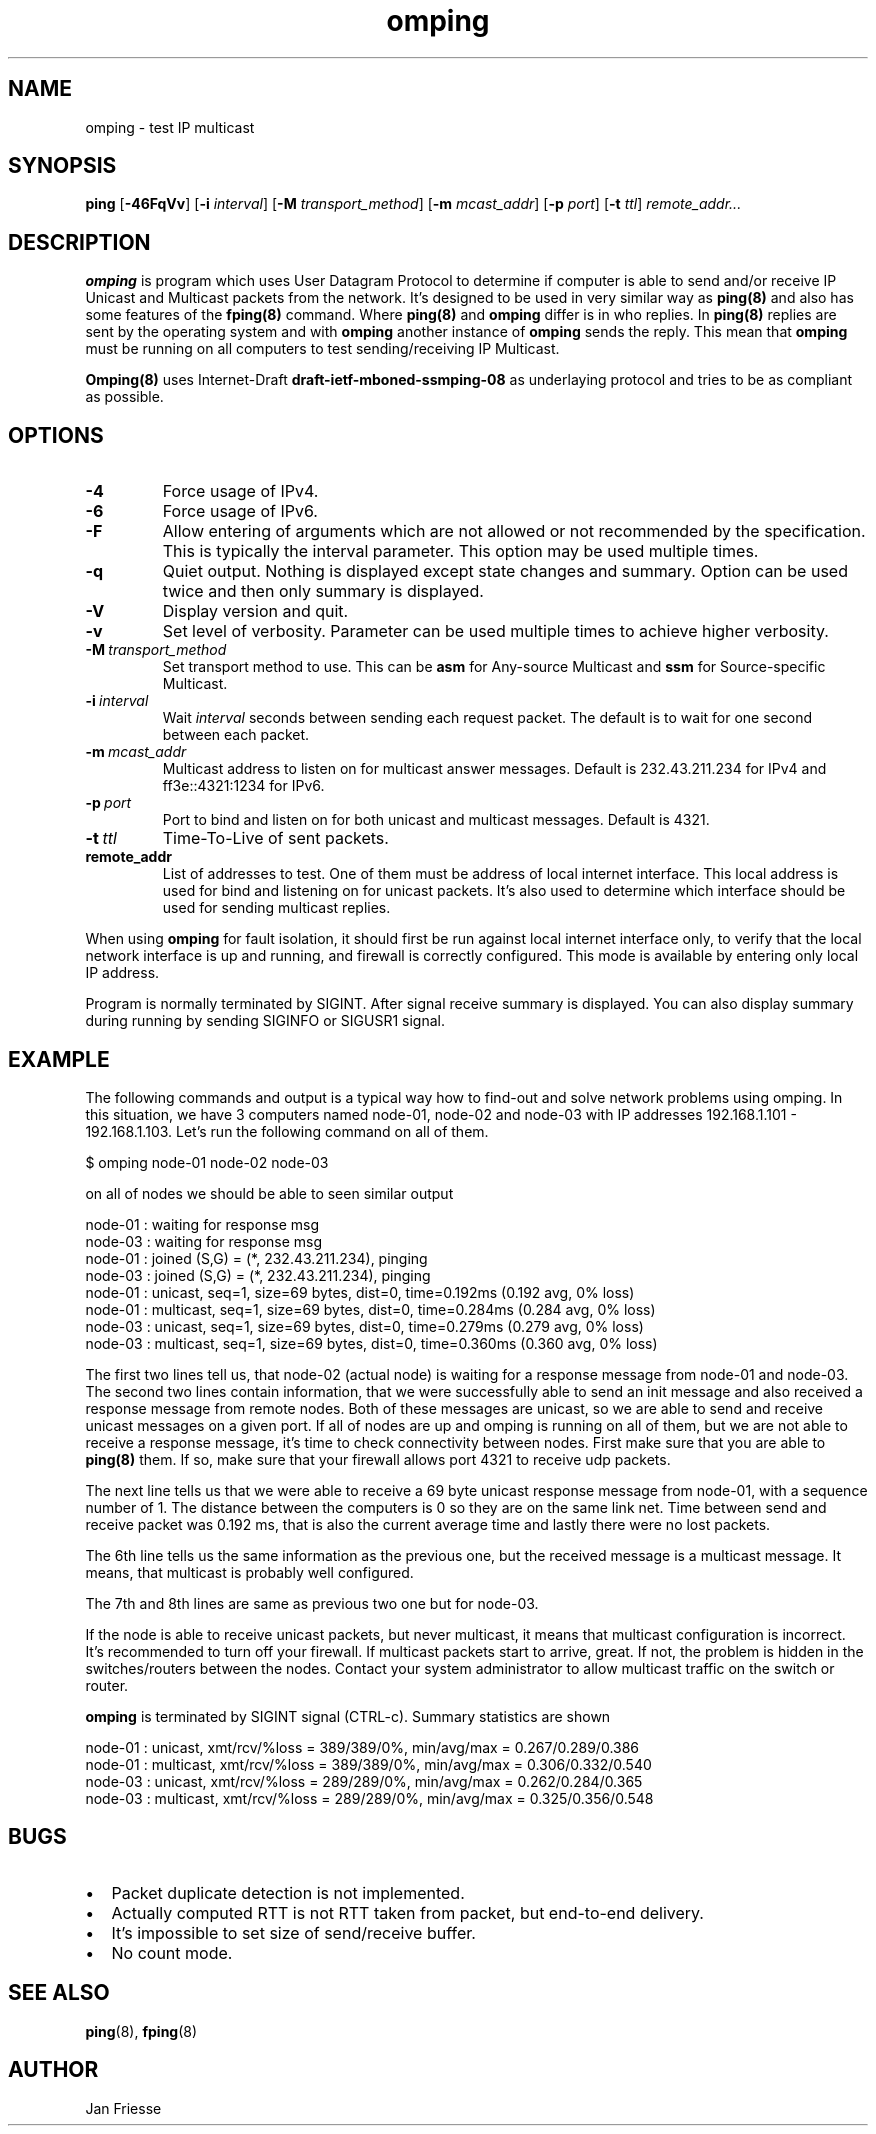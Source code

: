 .\" Copyright (c) 2010-2011, Red Hat, Inc.
.\"
.\" Permission to use, copy, modify, and/or distribute this software for any
.\" purpose with or without fee is hereby granted, provided that the above
.\" copyright notice and this permission notice appear in all copies.
.\"
.\" THE SOFTWARE IS PROVIDED "AS IS" AND RED HAT, INC. DISCLAIMS ALL WARRANTIES
.\" WITH REGARD TO THIS SOFTWARE INCLUDING ALL IMPLIED WARRANTIES
.\" OF MERCHANTABILITY AND FITNESS. IN NO EVENT SHALL RED HAT, INC. BE LIABLE
.\" FOR ANY SPECIAL, DIRECT, INDIRECT, OR CONSEQUENTIAL DAMAGES OR ANY DAMAGES
.\" WHATSOEVER RESULTING FROM LOSS OF USE, DATA OR PROFITS, WHETHER IN AN ACTION
.\" OF CONTRACT, NEGLIGENCE OR OTHER TORTIOUS ACTION, ARISING OUT OF OR IN
.\" CONNECTION WITH THE USE OR PERFORMANCE OF THIS SOFTWARE.
.\"
.\" Author: Jan Friesse <jfriesse@redhat.com>

.TH omping 8 2011-01-03
.SH NAME
omping \- test IP multicast
.SH SYNOPSIS
\fBping\fR [\fB-46FqVv\fR] [\fB-i \fIinterval\fR] [\fB-M \fItransport_method\fR]
[\fB-m \fImcast_addr\fR] [\fB-p \fIport\fR] [\fB-t \fIttl\fR] \fIremote_addr...
.SH DESCRIPTION
\fBomping\fR is program which uses User Datagram Protocol to determine if computer is able to send
and/or receive IP Unicast and Multicast packets from the network. It's designed to be used in very
similar way as \fBping(8)\fR and also has some features of the \fBfping(8)\fR command.
Where \fBping(8)\fR and \fBomping\fR differ is in who replies. In \fBping(8)\fR replies are sent
by the operating system and with \fBomping\fR another instance of \fBomping\fR sends the reply.
This mean that \fBomping\fR must be running on all computers to test sending/receiving IP Multicast.
.PP
\fBOmping(8)\fR uses Internet-Draft \fBdraft\-ietf\-mboned-ssmping\-08\fR as underlaying protocol
and tries to be as compliant as possible.
.SH OPTIONS
.IP \fB-4\fR
Force usage of IPv4.
.IP \fB-6\fR
Force usage of IPv6.
.IP \fB-F\fR
Allow entering of arguments which are not allowed or not recommended by the specification. This is
typically the interval parameter. This option may be used multiple times.
.IP \fB-q\fR
Quiet output. Nothing is displayed except state changes and summary. Option can be used twice and
then only summary is displayed.
.IP \fB-V\fR
Display version and quit.
.IP \fB-v\fR
Set level of verbosity. Parameter can be used multiple times to achieve higher verbosity.
.IP \fB-M\ \fItransport_method\fR
Set transport method to use. This can be \fBasm\fR for Any-source Multicast and \fBssm\fR for
Source-specific Multicast.
.IP \fB-i\ \fIinterval\fR
Wait \fIinterval\fR seconds between sending each request packet. The default is to wait for one
second between each packet.
.IP \fB-m\ \fImcast_addr\fR
Multicast address to listen on for multicast answer messages. Default is 232.43.211.234 for IPv4
and ff3e::4321:1234 for IPv6.
.IP \fB-p\ \fIport\fR
Port to bind and listen on for both unicast and multicast messages. Default is 4321.
.IP \fB-t\ \fIttl\fR
Time-To-Live of sent packets.
.IP \fBremote_addr\fR
List of addresses to test. One of them must be address of local internet interface. This
local address is used for bind and listening on for unicast packets. It's also used to determine
which interface should be used for sending multicast replies.
.PP
When using \fBomping\fR for fault isolation, it should first be run against local internet
interface only, to verify that the local network interface is up and running, and firewall
is correctly configured. This mode is available by entering only local IP address.

Program is normally terminated by SIGINT. After signal receive summary is displayed. You can also
display summary during running by sending SIGINFO or SIGUSR1 signal.
.SH EXAMPLE
The following commands and output is a typical way how to find-out and solve network problems
using omping. In this situation, we have 3 computers named node-01, node-02 and node-03 with IP addresses
192.168.1.101 - 192.168.1.103. Let's run the following command on all of them.
.PP
.nf
$ omping node-01 node-02 node-03
.fi
.PP
on all of nodes we should be able to seen similar output
.PP
.nf
node-01 : waiting for response msg
node-03 : waiting for response msg
node-01 : joined (S,G) = (*, 232.43.211.234), pinging
node-03 : joined (S,G) = (*, 232.43.211.234), pinging
node-01 :   unicast, seq=1, size=69 bytes, dist=0, time=0.192ms (0.192 avg, 0% loss)
node-01 : multicast, seq=1, size=69 bytes, dist=0, time=0.284ms (0.284 avg, 0% loss)
node-03 :   unicast, seq=1, size=69 bytes, dist=0, time=0.279ms (0.279 avg, 0% loss)
node-03 : multicast, seq=1, size=69 bytes, dist=0, time=0.360ms (0.360 avg, 0% loss)
.fi
.PP
The first two lines tell us, that node-02 (actual node) is waiting for a response
message from node-01 and node-03. The second two lines contain information, that
we were successfully able to send an init message and also received a response
message from remote nodes. Both of these messages are unicast, so we are able to
send and receive unicast messages on a given port. If all of nodes are up and
omping is running on all of them, but we are not able to receive a response
message, it's time to check connectivity between nodes. First make sure that
you are able to \fBping(8)\fR them. If so, make sure that your firewall allows
port 4321 to receive udp packets.
.PP
The next line tells us that we were able to receive a 69 byte unicast response message from
node-01, with a sequence number of 1. The distance between the computers is 0 so they are on
the same link net. Time between send and receive packet was 0.192 ms, that is also the
current average time and lastly there were no lost packets.
.PP
The 6th line tells us the same information as the previous one, but the received message
is a multicast message. It means, that multicast is probably well configured.
.PP
The 7th and 8th lines are same as previous two one but for node-03.
.PP
If the node is able to receive unicast packets, but never multicast, it means that multicast
configuration is incorrect. It's recommended to turn off your firewall. If multicast packets start to
arrive, great. If not, the problem is hidden in the switches/routers between the nodes. Contact your
system administrator to allow multicast traffic on the switch or router.
.PP
\fBomping\fR is terminated by SIGINT signal (CTRL-c). Summary statistics are shown
.PP
.nf
node-01 :   unicast, xmt/rcv/%loss = 389/389/0%, min/avg/max = 0.267/0.289/0.386
node-01 : multicast, xmt/rcv/%loss = 389/389/0%, min/avg/max = 0.306/0.332/0.540
node-03 :   unicast, xmt/rcv/%loss = 289/289/0%, min/avg/max = 0.262/0.284/0.365
node-03 : multicast, xmt/rcv/%loss = 289/289/0%, min/avg/max = 0.325/0.356/0.548
.fi
.SH BUGS
.IP \[bu] 2
Packet duplicate detection is not implemented.
.IP \[bu]
Actually computed RTT is not RTT taken from packet, but end-to-end delivery.
.IP \[bu]
It's impossible to set size of send/receive buffer.
.IP \[bu]
No count mode.
.SH SEE ALSO
.PP
\fBping\fR(8),
\fBfping\fR(8)
.SH AUTHOR
Jan Friesse
.PP
